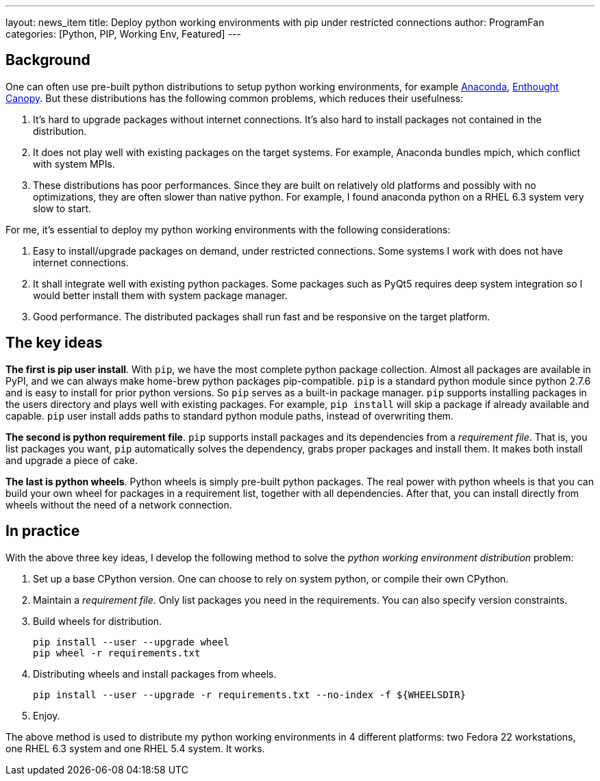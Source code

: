 ---
layout: news_item
title: Deploy python working environments with pip under restricted connections
author: ProgramFan
categories: [Python, PIP, Working Env, Featured]
---

== Background

One can often use pre-built python distributions to setup python working
environments, for example http://www.continuum.io[Anaconda],
https://store.enthought.com[Enthought Canopy]. But these distributions has the
following common problems, which reduces their usefulness:

 1. It's hard to upgrade packages without internet connections. It's also hard
    to install packages not contained in the distribution.

 2. It does not play well with existing packages on the target systems. For
    example, Anaconda bundles mpich, which conflict with system MPIs.

 3. These distributions has poor performances. Since they are built on
    relatively old platforms and possibly with no optimizations, they are
    often slower than native python. For example, I found anaconda python on a
    RHEL 6.3 system very slow to start.

For me, it's essential to deploy my python working environments with the
following considerations:

 1. Easy to install/upgrade packages on demand, under restricted connections.
    Some systems I work with does not have internet connections.

 2. It shall integrate well with existing python packages. Some packages such
    as PyQt5 requires deep system integration so I would better install them
    with system package manager.

 3. Good performance. The distributed packages shall run fast and be
    responsive on the target platform.

== The key ideas

*The first is pip user install*. With `pip`, we have the most complete
python package collection. Almost all packages are available in PyPI, and we
can always make home-brew python packages pip-compatible. `pip` is a standard
python module since python 2.7.6 and is easy to install for prior python
versions. So `pip` serves as a built-in package manager. `pip` supports
installing packages in the users directory and plays well with existing
packages. For example, `pip install` will skip a package if already available
and capable. `pip` user install adds paths to standard python module paths,
instead of overwriting them.

*The second is python requirement file*. `pip` supports install packages and
its dependencies from a _requirement file_. That is, you list packages you
want, `pip` automatically solves the dependency, grabs proper packages and
install them. It makes both install and upgrade a piece of cake. 

*The last is python wheels*. Python wheels is simply pre-built python
packages. The real power with python wheels is that you can build your own
wheel for packages in a requirement list, together with all dependencies.
After that, you can install directly from wheels without the need of a network
connection.

== In practice

With the above three key ideas, I develop the following method to solve the
_python working environment distribution_ problem:

1. Set up a base CPython version. One can choose to rely on system python, or
   compile their own CPython.

2. Maintain a _requirement file_. Only list packages you need in the
   requirements. You can also specify version constraints.

3. Build wheels for distribution.
+
```bash
pip install --user --upgrade wheel
pip wheel -r requirements.txt
```

4. Distributing wheels and install packages from wheels.
+
```bash
pip install --user --upgrade -r requirements.txt --no-index -f ${WHEELSDIR}
```

5. Enjoy.

The above method is used to distribute my python working environments in 4
different platforms: two Fedora 22 workstations, one RHEL 6.3 system and one
RHEL 5.4 system. It works.
